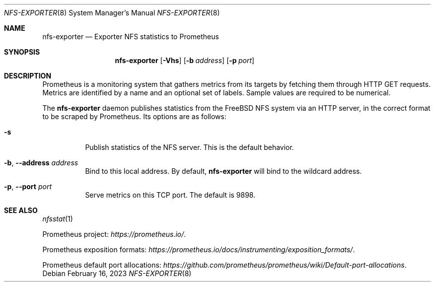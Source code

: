 .\" Copyright (c) 2023 Axcient
.\" All rights reserved.
.\"
.\" Redistribution and use in source and binary forms, with or without
.\" modification, are permitted provided that the following conditions
.\" are met:
.\" 1. Redistributions of source code must retain the above copyright
.\"    notice, this list of conditions and the following disclaimer.
.\" 2. Redistributions in binary form must reproduce the above copyright
.\"    notice, this list of conditions and the following disclaimer in the
.\"    documentation and/or other materials provided with the distribution.
.\"
.\" THIS SOFTWARE IS PROVIDED BY THE AUTHOR AND CONTRIBUTORS ``AS IS'' AND
.\" ANY EXPRESS OR IMPLIED WARRANTIES, INCLUDING, BUT NOT LIMITED TO, THE
.\" IMPLIED WARRANTIES OF MERCHANTABILITY AND FITNESS FOR A PARTICULAR PURPOSE
.\" ARE DISCLAIMED.  IN NO EVENT SHALL THE AUTHOR OR CONTRIBUTORS BE LIABLE
.\" FOR ANY DIRECT, INDIRECT, INCIDENTAL, SPECIAL, EXEMPLARY, OR CONSEQUENTIAL
.\" DAMAGES (INCLUDING, BUT NOT LIMITED TO, PROCUREMENT OF SUBSTITUTE GOODS
.\" OR SERVICES; LOSS OF USE, DATA, OR PROFITS; OR BUSINESS INTERRUPTION)
.\" HOWEVER CAUSED AND ON ANY THEORY OF LIABILITY, WHETHER IN CONTRACT, STRICT
.\" LIABILITY, OR TORT (INCLUDING NEGLIGENCE OR OTHERWISE) ARISING IN ANY WAY
.\" OUT OF THE USE OF THIS SOFTWARE, EVEN IF ADVISED OF THE POSSIBILITY OF
.\" SUCH DAMAGE.
.\"
.Dd February 16, 2023
.Dt NFS-EXPORTER 8
.Os
.Sh NAME
.Nm nfs-exporter
.Nd Exporter NFS statistics to Prometheus
.Sh SYNOPSIS
.Nm
.Op Fl Vhs
.Op Fl b Ar address
.Op Fl p Ar port
.Sh DESCRIPTION
Prometheus is a monitoring system that gathers metrics from its targets by
fetching them through HTTP GET requests.
Metrics are identified by a name and an optional set of labels.
Sample values are required to be numerical.
.Pp
The
.Nm
daemon publishes statistics from the
.Fx
NFS system via an HTTP server, in the correct format to be scraped by
Prometheus.
Its options are as follows:
.Bl -tag -width indent
.It Fl s
Publish statistics of the NFS server.
This is the default behavior.
.It Fl b , Fl Fl address Ar address
Bind to this local address.
By default,
.Nm
will bind to the wildcard address.
.It Fl p , Fl Fl port Ar port
Serve metrics on this TCP port.
The default is 9898.
.El
.Sh SEE ALSO
.Xr nfsstat 1
.Pp
Prometheus project:
.Pa https://prometheus.io/ .
.Pp
Prometheus exposition formats:
.Pa https://prometheus.io/docs/instrumenting/exposition_formats/ .
.Pp
Prometheus default port allocations:
.Pa https://github.com/prometheus/prometheus/wiki/Default-port-allocations .
